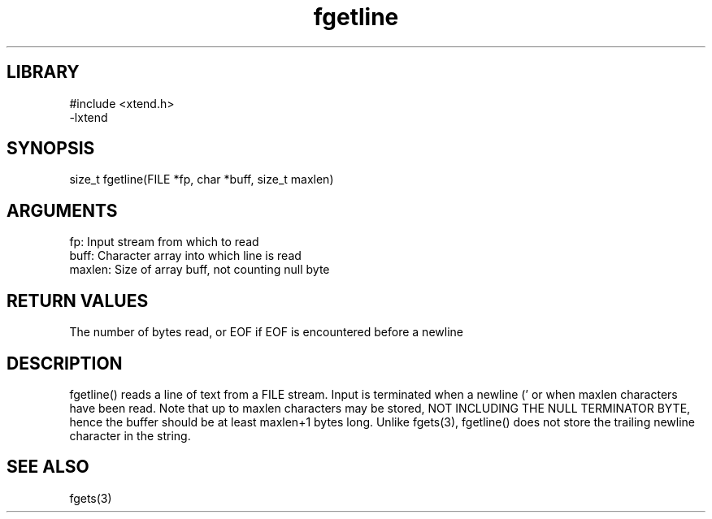 .TH fgetline 3

.SH LIBRARY
\" Indicate #includes, library name, -L and -l flags
.nf
.na
#include <xtend.h>
-lxtend
.ad
.fi

\" Convention:
\" Underline anything that is typed verbatim - commands, etc.
.SH SYNOPSIS
.PP
.nf 
.na
size_t  fgetline(FILE *fp, char *buff, size_t maxlen)
.ad
.fi

.SH ARGUMENTS
.nf
.na
fp:     Input stream from which to read
buff:   Character array into which line is read
maxlen: Size of array buff, not counting null byte
.ad
.fi

.SH RETURN VALUES

The number of bytes read, or EOF if EOF is encountered before a newline

.SH DESCRIPTION

fgetline() reads a line of text from a FILE stream.  Input is
terminated when a newline ('
') or end of file is encountered,
or when maxlen characters have been read.  Note that up to maxlen
characters may be stored, NOT INCLUDING THE NULL TERMINATOR BYTE,
hence the buffer should be at least maxlen+1 bytes long. Unlike
fgets(3), fgetline() does not store the trailing newline character
in the string.

.SH SEE ALSO

fgets(3)

